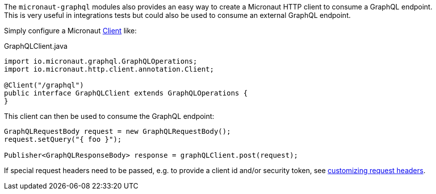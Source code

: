 The `micronaut-graphql` modules also provides an easy way to create a Micronaut HTTP client to consume a GraphQL endpoint.
This is very useful in integrations tests but could also be used to consume an external GraphQL endpoint.

Simply configure a Micronaut https://docs.micronaut.io/latest/api/io/micronaut/http/client/annotation/Client.html[Client] like:

.GraphQLClient.java
[source,java]
----
import io.micronaut.graphql.GraphQLOperations;
import io.micronaut.http.client.annotation.Client;

@Client("/graphql")
public interface GraphQLClient extends GraphQLOperations {
}
----

This client can then be used to consume the GraphQL endpoint:

[source,java]
----
GraphQLRequestBody request = new GraphQLRequestBody();
request.setQuery("{ foo }");

Publisher<GraphQLResponseBody> response = graphQLClient.post(request);
----

If special request headers need to be passed, e.g. to provide a client id and/or security token, see
https://docs.micronaut.io/latest/guide/index.html#clientHeaders[customizing request headers].
